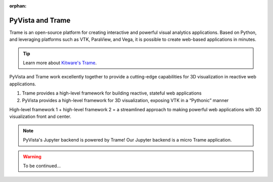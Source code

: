 :orphan:

.. _trame:

PyVista and Trame
=================

Trame is an open-source platform for creating interactive and powerful visual analytics applications. Based on Python, and leveraging platforms such as VTK, ParaView, and Vega, it is possible to create web-based applications in minutes.

.. tip::

    Learn more about `Kitware's Trame <https://kitware.github.io/trame/index.html>`_.

PyVista and Trame work excellently together to provide a cutting-edge capabilities for 3D
visualization in reactive web applications.

1. Trame provides a high-level framework for building reactive, stateful web applications
2. PyVista provides a high-level framework for 3D visualization, exposing VTK in a “Pythonic” manner

High-level framework 1 + high-level framework 2 = a streamlined approach to making powerful web applications with 3D visualization front and center.

.. note::

    PyVista's Jupyter backend is powered by Trame! Our Jupyter backend is a micro Trame application.


.. warning::

    To be continued...



.. raw:: html

    <div class="sphx-glr-thumbnails">


.. raw:: html

    </div>



.. only:: html

 .. rst-class:: sphx-glr-signature

    `Gallery generated by Sphinx-Gallery <https://sphinx-gallery.github.io>`_
